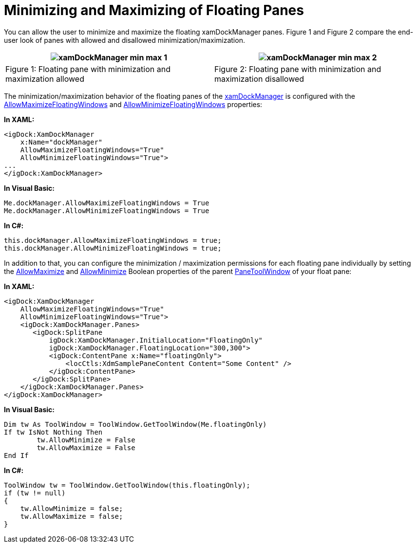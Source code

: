 ﻿////
|metadata|
{
    "name": "xamdockmanager-min-max",
    "controlName": ["xamDockManager"],
    "tags": ["How Do I","Layouts"],
    "guid": "ae59b171-14d2-4331-9016-bdf2fb8c0f2f",
    "buildFlags": [],
    "createdOn": "2012-01-30T19:39:53.5460623Z"
}
|metadata|
////

= Minimizing and Maximizing of Floating Panes

You can allow the user to minimize and maximize the floating xamDockManager panes. Figure 1 and Figure 2 compare the end-user look of panes with allowed and disallowed minimization/maximization.

[cols="a,a"]
|====
|image:images/xamDockManager_min_max_1.png[] 

|image:images/xamDockManager_min_max_2.png[] 

|Figure 1: Floating pane with minimization and maximization allowed
|Figure 2: Floating pane with minimization and maximization disallowed

|====

The minimization/maximization behavior of the floating panes of the link:{ApiPlatform}dockmanager{ApiVersion}~infragistics.windows.dockmanager.xamdockmanager.html[xamDockManager] is configured with the link:{ApiPlatform}dockmanager{ApiVersion}~infragistics.windows.dockmanager.xamdockmanager~allowmaximizefloatingwindows.html[AllowMaximizeFloatingWindows] and link:{ApiPlatform}dockmanager{ApiVersion}~infragistics.windows.dockmanager.xamdockmanager~allowminimizefloatingwindows.html[AllowMinimizeFloatingWindows] properties:

*In XAML:*
[source, xaml]
----
<igDock:XamDockManager
    x:Name="dockManager"
    AllowMaximizeFloatingWindows="True"
    AllowMinimizeFloatingWindows="True">
...
</igDock:XamDockManager>
----

*In Visual Basic:*
[source, vb]
----
Me.dockManager.AllowMaximizeFloatingWindows = True
Me.dockManager.AllowMinimizeFloatingWindows = True
----

*In C#:*
[source, csharp]
----
this.dockManager.AllowMaximizeFloatingWindows = true;
this.dockManager.AllowMinimizeFloatingWindows = true;
----

In addition to that, you can configure the minimization / maximization permissions for each floating pane individually by setting the link:{ApiPlatform}v{ProductVersion}~infragistics.windows.controls.toolwindow~allowmaximize.html[AllowMaximize] and link:{ApiPlatform}v{ProductVersion}~infragistics.windows.controls.toolwindow~allowminimize.html[AllowMinimize] Boolean properties of the parent link:{ApiPlatform}dockmanager{ApiVersion}~infragistics.windows.dockmanager.panetoolwindow.html[PaneToolWindow] of your float pane:

*In XAML:*
[source, xaml]
----
<igDock:XamDockManager
    AllowMaximizeFloatingWindows="True"
    AllowMinimizeFloatingWindows="True">
    <igDock:XamDockManager.Panes>
       <igDock:SplitPane 
           igDock:XamDockManager.InitialLocation="FloatingOnly"
           igDock:XamDockManager.FloatingLocation="300,300">
           <igDock:ContentPane x:Name="floatingOnly">
               <locCtls:XdmSamplePaneContent Content="Some Content" />
           </igDock:ContentPane>
       </igDock:SplitPane>
    </igDock:XamDockManager.Panes>
</igDock:XamDockManager>
----

*In Visual Basic:*
[source, vb]
----
Dim tw As ToolWindow = ToolWindow.GetToolWindow(Me.floatingOnly)
If tw IsNot Nothing Then
        tw.AllowMinimize = False
        tw.AllowMaximize = False
End If
----

*In C#:*
[source, csharp]
----
ToolWindow tw = ToolWindow.GetToolWindow(this.floatingOnly);
if (tw != null)
{
    tw.AllowMinimize = false;
    tw.AllowMaximize = false;
}
----